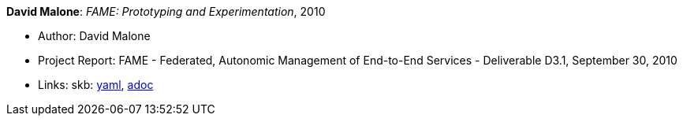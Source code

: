 //
// This file was generated by SKB-Dashboard, task 'lib-yaml2src'
// - on Wednesday November  7 at 08:42:48
// - skb-dashboard: https://www.github.com/vdmeer/skb-dashboard
//

*David Malone*: _FAME: Prototyping and Experimentation_, 2010

* Author: David Malone
* Project Report: FAME - Federated, Autonomic Management of End-to-End Services - Deliverable D3.1, September 30, 2010
* Links:
      skb:
        https://github.com/vdmeer/skb/tree/master/data/library/report/project/fame/fame-d31-2010.yaml[yaml],
        https://github.com/vdmeer/skb/tree/master/data/library/report/project/fame/fame-d31-2010.adoc[adoc]

